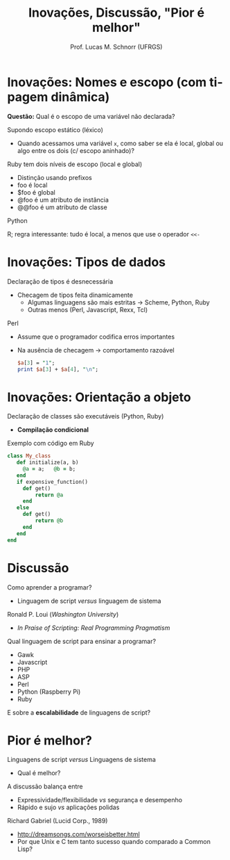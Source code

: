 # -*- coding: utf-8 -*-
# -*- mode: org -*-
#+startup: beamer overview indent
#+LANGUAGE: pt-br
#+TAGS: noexport(n)
#+EXPORT_EXCLUDE_TAGS: noexport
#+EXPORT_SELECT_TAGS: export

#+Title: Inovações, Discussão, "Pior é melhor"
#+Author: Prof. Lucas M. Schnorr (UFRGS)
#+Date: \copyleft

#+LaTeX_CLASS: beamer
#+LaTeX_CLASS_OPTIONS: [xcolor=dvipsnames]
#+OPTIONS:   H:1 num:t toc:nil \n:nil @:t ::t |:t ^:t -:t f:t *:t <:t
#+LATEX_HEADER: \input{../org-babel.tex}

* Inovações: Nomes e escopo (com tipagem dinâmica)

#+BEGIN_CENTER
*Questão:* Qual é o escopo de uma variável não declarada? \linebreak
#+END_CENTER

Supondo escopo estático (léxico)
+ Quando acessamos uma variável =x=, como saber se ela é
    local, global ou algo entre os dois (c/ escopo aninhado)?

#+latex: \pause

Ruby tem dois níveis de escopo (local e global)
+ Distinção usando prefixos
+ foo é local
+ $foo é global
+ @foo é um atributo de instância
+ @@foo é um atributo de classe
#+latex: \pause
Python

R; regra interessante: tudo é local, a menos que use o operador =<<-=
* Inovações: Tipos de dados

Declaração de tipos é desnecessária
+ Checagem de tipos feita dinamicamente
    + Algumas linguagens são mais estritas \linebreak
      \rightarrow Scheme, Python, Ruby
    + \pause Outras menos (Perl, Javascript, Rexx, Tcl)

#+latex: \pause

Perl
+ Assume que o programador codifica erros importantes
+ Na ausência de checagem \rightarrow comportamento razoável
    #+begin_src perl
    $a[3] = "1";
    print $a[3] + $a[4], "\n";
    #+end_src

* Inovações: Orientação a objeto

Declaração de classes são executáveis (Python, Ruby)
+ *Compilação condicional*
\pause Exemplo com código em Ruby
  #+begin_src ruby
    class My_class
       def initialize(a, b)
         @a = a;   @b = b;
       end
       if expensive_function()
         def get()
             return @a
         end
       else
         def get()
             return @b
         end
       end
    end
  #+end_src
* Discussão

Como aprender a programar?
+ Linguagem de script /versus/ linguagem de sistema
Ronald P. Loui (/Washington University/)
+ /In Praise of Scripting: Real Programming Pragmatism/

#+latex: \vfill\pause

Qual linguagem de script para ensinar a programar?
+ Gawk
+ Javascript
+ PHP
+ ASP
+ Perl
+ Python (Raspberry Pi)
+ Ruby

#+latex: \vfill\pause

E sobre a *escalabilidade* de linguagens de script?
* Pior é melhor?
Linguagens de script /versus/ Linguagens de sistema
+ Qual é melhor?
#+latex: \vfill
\pause A discussão balança entre
+ Expressividade/flexibilidade /vs/ segurança e desempenho
+ \pause Rápido e sujo /vs/ aplicações polidas
\pause Richard Gabriel (Lucid Corp., 1989)
+ http://dreamsongs.com/worseisbetter.html
+ Por que Unix e C tem tanto sucesso quando comparado a Common Lisp?
